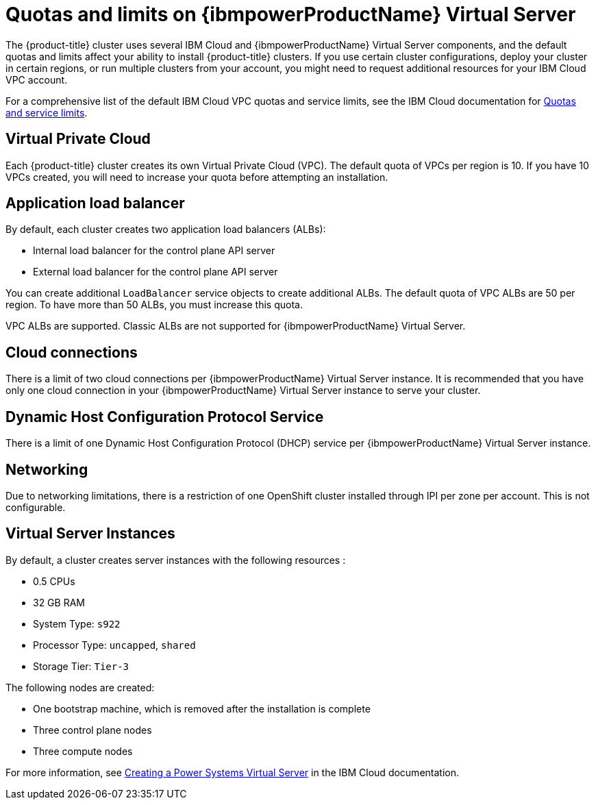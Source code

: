 // Module included in the following assemblies:
//
// installing/installing_ibm_powervs/installing-ibm-cloud-account-power-vs.adoc

:_content-type: CONCEPT
[id="quotas-and-limits-ibm-power-vs_{context}"]
= Quotas and limits on {ibmpowerProductName} Virtual Server

The {product-title} cluster uses several IBM Cloud and {ibmpowerProductName} Virtual Server components, and the default quotas and limits affect your ability to install {product-title} clusters. If you use certain cluster configurations, deploy your cluster in certain regions, or run multiple clusters from your account, you might need to request additional resources for your IBM Cloud VPC account.

For a comprehensive list of the default IBM Cloud VPC quotas and service limits, see the IBM Cloud documentation for link:https://cloud.ibm.com/docs/vpc?topic=vpc-quotas[Quotas and service limits].

[discrete]
== Virtual Private Cloud

Each {product-title} cluster creates its own Virtual Private Cloud (VPC). The default quota of VPCs per region is 10. If you have 10 VPCs created, you will need to increase your quota before attempting an installation.

[discrete]
== Application load balancer

By default, each cluster creates two application load balancers (ALBs):

* Internal load balancer for the control plane API server
* External load balancer for the control plane API server

You can create additional `LoadBalancer` service objects to create additional ALBs. The default quota of VPC ALBs are 50 per region. To have more than 50 ALBs, you must increase this quota.

VPC ALBs are supported. Classic ALBs are not supported for {ibmpowerProductName} Virtual Server.

[discrete]
== Cloud connections

There is a limit of two cloud connections per {ibmpowerProductName} Virtual Server instance. It is recommended that you have only one cloud connection in your {ibmpowerProductName} Virtual Server instance to serve your cluster.

[discrete]
== Dynamic Host Configuration Protocol Service

There is a limit of one Dynamic Host Configuration Protocol (DHCP) service per {ibmpowerProductName} Virtual Server instance.

[discrete]
== Networking

Due to networking limitations, there is a restriction of one OpenShift cluster installed through IPI per zone per account. This is not configurable.

[discrete]
== Virtual Server Instances

By default, a cluster creates server instances with the following resources :

* 0.5 CPUs
* 32 GB RAM
* System Type: `s922`
* Processor Type: `uncapped`, `shared`
* Storage Tier: `Tier-3`

The following nodes are created:

* One bootstrap machine, which is removed after the installation is complete
* Three control plane nodes
* Three compute nodes

For more information, see link:https://cloud.ibm.com/docs/power-iaas?topic=power-iaas-creating-power-virtual-server[Creating a Power Systems Virtual Server] in the IBM Cloud documentation.
